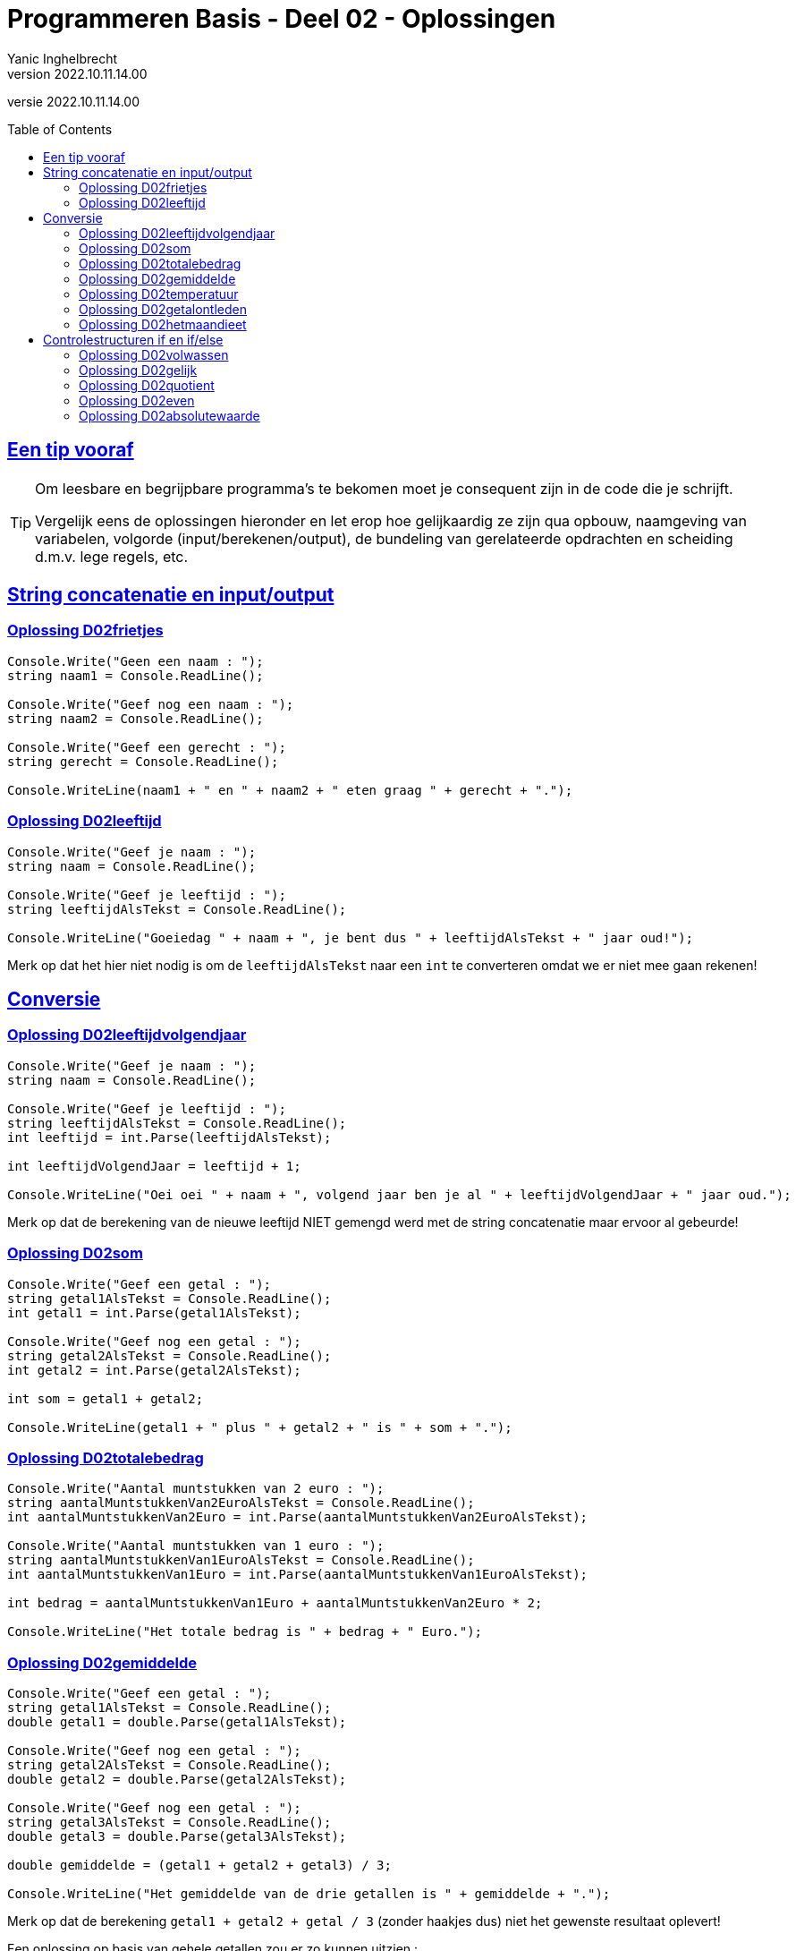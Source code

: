 = Programmeren Basis - Deel 02 - Oplossingen
Yanic Inghelbrecht
v2022.10.11.14.00
// toc and section numbering
:toc: preamble
:toclevels: 4
// geen auto section numbering voor oefeningen (handigere titels en toc)
//:sectnums: 
:sectlinks:
:sectnumlevels: 4
// source code formatting
:prewrap!:
:source-highlighter: rouge
:source-language: csharp
:rouge-style: github
:rouge-css: class
// inject css for highlights using docinfo
:docinfodir: ../common
:docinfo: shared-head
// folders
:imagesdir: images
:url-verdieping: ../{docname}-verdieping/{docname}-verdieping.adoc
// experimental voor kdb: en btn: macro's van AsciiDoctor
:experimental:

//preamble
[.text-right]
versie {revnumber}
 



== Een tip vooraf

[TIP]
====
Om leesbare en begrijpbare programma's te bekomen moet je consequent zijn in de code die je schrijft. 

Vergelijk eens de oplossingen hieronder en let erop hoe gelijkaardig ze zijn qua opbouw, naamgeving van variabelen, volgorde (input/berekenen/output), de bundeling van gerelateerde opdrachten en scheiding d.m.v. lege regels, etc.
====

== String concatenatie en input/output


=== Oplossing D02frietjes
// Y2.01
[source,csharp,linenums]
----
Console.Write("Geen een naam : ");
string naam1 = Console.ReadLine();

Console.Write("Geef nog een naam : ");
string naam2 = Console.ReadLine();

Console.Write("Geef een gerecht : ");
string gerecht = Console.ReadLine();

Console.WriteLine(naam1 + " en " + naam2 + " eten graag " + gerecht + ".");
----


=== Oplossing D02leeftijd
// Y2.03
[source,csharp,linenums]
----
Console.Write("Geef je naam : ");
string naam = Console.ReadLine();

Console.Write("Geef je leeftijd : ");
string leeftijdAlsTekst = Console.ReadLine();

Console.WriteLine("Goeiedag " + naam + ", je bent dus " + leeftijdAlsTekst + " jaar oud!");
----

Merk op dat het hier niet nodig is om de `leeftijdAlsTekst` naar een `int` te converteren omdat we er niet mee gaan rekenen!


== Conversie


=== Oplossing D02leeftijdvolgendjaar
//Y2.04
[source,csharp,linenums]
----
Console.Write("Geef je naam : ");
string naam = Console.ReadLine();

Console.Write("Geef je leeftijd : ");
string leeftijdAlsTekst = Console.ReadLine();
int leeftijd = int.Parse(leeftijdAlsTekst);

int leeftijdVolgendJaar = leeftijd + 1;

Console.WriteLine("Oei oei " + naam + ", volgend jaar ben je al " + leeftijdVolgendJaar + " jaar oud.");
----
Merk op dat de berekening van de nieuwe leeftijd NIET gemengd werd met de string concatenatie maar ervoor al gebeurde!


=== Oplossing D02som
// Y2.02
[source,csharp,linenums]
----
Console.Write("Geef een getal : ");
string getal1AlsTekst = Console.ReadLine();
int getal1 = int.Parse(getal1AlsTekst);

Console.Write("Geef nog een getal : ");
string getal2AlsTekst = Console.ReadLine();
int getal2 = int.Parse(getal2AlsTekst);

int som = getal1 + getal2;

Console.WriteLine(getal1 + " plus " + getal2 + " is " + som + ".");
----


=== Oplossing D02totalebedrag
// C03
[source,csharp,linenums]
----
Console.Write("Aantal muntstukken van 2 euro : ");
string aantalMuntstukkenVan2EuroAlsTekst = Console.ReadLine();
int aantalMuntstukkenVan2Euro = int.Parse(aantalMuntstukkenVan2EuroAlsTekst);

Console.Write("Aantal muntstukken van 1 euro : ");
string aantalMuntstukkenVan1EuroAlsTekst = Console.ReadLine();
int aantalMuntstukkenVan1Euro = int.Parse(aantalMuntstukkenVan1EuroAlsTekst);

int bedrag = aantalMuntstukkenVan1Euro + aantalMuntstukkenVan2Euro * 2;

Console.WriteLine("Het totale bedrag is " + bedrag + " Euro.");
----


=== Oplossing D02gemiddelde
// Y2.05
[source,csharp,linenums]
----
Console.Write("Geef een getal : ");
string getal1AlsTekst = Console.ReadLine();
double getal1 = double.Parse(getal1AlsTekst);

Console.Write("Geef nog een getal : ");
string getal2AlsTekst = Console.ReadLine();
double getal2 = double.Parse(getal2AlsTekst);

Console.Write("Geef nog een getal : ");
string getal3AlsTekst = Console.ReadLine();
double getal3 = double.Parse(getal3AlsTekst);

double gemiddelde = (getal1 + getal2 + getal3) / 3;

Console.WriteLine("Het gemiddelde van de drie getallen is " + gemiddelde + ".");
----

Merk op dat de berekening `getal1 + getal2 + getal / 3` (zonder haakjes dus) niet het gewenste resultaat oplevert!

Een oplossing op basis van gehele getallen zou er zo kunnen uitzien :

[source,csharp,linenums]
----
Console.Write("Geef een getal : ");
string getal1AlsTekst = Console.ReadLine();
int getal1 = int.Parse(getal1AlsTekst);

Console.Write("Geef nog een getal : ");
string getal2AlsTekst = Console.ReadLine();
int getal2 = int.Parse(getal2AlsTekst);

Console.Write("Geef nog een getal : ");
string getal3AlsTekst = Console.ReadLine();
int getal3 = int.Parse(getal3AlsTekst);

double gemiddelde = Convert.ToDouble(getal1 + getal2 + getal3) / 3; // <1>

Console.WriteLine(gemiddelde);
----
<1> `(getal1 + getal2 + getal3) / 3.0` had ook gekund, maar `(getal1 + getal2 + getal3) / 3` zou NIET correct zijn (de berekening zou een gehele deling gebruiken, zelfs al is `gemiddelde` een double!).




=== Oplossing D02temperatuur
// Y2.07
[source,csharp,linenums]
----
Console.Write("Geef de temperatuur in graden Fahrenheit : ");
string fahrenheitAlsTekst = Console.ReadLine();
double fahrenheit = double.Parse(fahrenheitAlsTekst);

double celsius = 5.0 / 9 * (fahrenheit - 32); // <1>

Console.WriteLine("De temperatuur is " + celsius + " graden Celsius.");
----
<1> Let op : als je begint met `5/9` ipv `5.0/9` dan ziet de compiler __int gedeeld door int__ en zal er een gehele deling uitgevoerd worden (en dan begin je links al met een vermenigvuldiging met `0`)!

=== Oplossing D02getalontleden
// Y2.10
[source,csharp,linenums]
----
Console.Write("Geef een getal : ");
string getalAlsTekst = Console.ReadLine();
int getal = int.Parse(getalAlsTekst);

int rest = getal;
int hondertallen = rest / 100;
rest = rest - (hondertallen * 100); // <1>

int tientallen = rest / 10;
rest = rest - (tientallen * 10); // <1>

int eenheden = rest / 1;

Console.WriteLine("Het getal " + getal + " bestaat uit");
Console.WriteLine(hondertallen + " x 100");
Console.WriteLine(tientallen + " x  10");
Console.WriteLine(eenheden + " x   1");
----
<1> we kunnen de twee berekeningen van `rest` makkelijker schrijven met een modulo bewerking :

[source,csharp,linenums]
----
...
int rest = getal;
int hondertallen = rest / 100;
rest = rest % 100;

int tientallen = rest / 10;
rest = rest % 10;

int eenheden = rest / 1;
...
----


=== Oplossing D02hetmaandieet

Voor deze oefening is er geen voorbeeld oplossing beschikbaar.



== Controlestructuren if en if/else


=== Oplossing D02volwassen
// Y2.14
[source,csharp,linenums]
----
Console.Write("Geef je leeftijd : ");
string leeftijdAlsTekst = Console.ReadLine();
int leeftijd = int.Parse(leeftijdAlsTekst);

if (leeftijd >= 18 ) {
	Console.WriteLine("Je bent wel volwassen.");
} else {
	Console.WriteLine("Je bent niet volwassen.");
}
----

of op een ander manier  :	

[source,csharp,linenums]
----
Console.Write("Geef je leeftijd : ");
string leeftijdAlsTekst = Console.ReadLine();
int leeftijd = int.Parse(leeftijdAlsTekst);

Console.Write("je bent");
if (leeftijd >= 18) {
	Console.Write(" wel");
} else {
    Console.Write(" niet");
}
Console.WriteLine(" volwassen.");
----


=== Oplossing D02gelijk
// Y2.15
[source,csharp,linenums]
----
Console.Write("Geef een getal : ");
string getal1AlsTekst = Console.ReadLine();
int getal1 = int.Parse(getal1AlsTekst);

Console.Write("Geef nog een getal : ");
string getal2AlsTekst = Console.ReadLine();
int getal2 = int.Parse(getal2AlsTekst);

if (getal1 == getal2) {
	Console.WriteLine("Ze zijn gelijk.");
} else {
	Console.WriteLine("Ze zijn verschillend");
}
----


=== Oplossing D02quotient
// C05
[source,csharp,linenums]
----
Console.Write("Deeltal?: ");
string deeltalAlsTekst = Console.ReadLine();
double deeltal = double.Parse(deeltalAlsTekst);

Console.Write("Deler?: ");
string delerAlsTekst = Console.ReadLine();
double deler = double.Parse(delerAlsTekst);

if (deler != 0) {
	double quotient = deeltal / deler;
	Console.WriteLine("Quotient: " + quotient);
} else {
	Console.WriteLine("Deling door nul wordt niet toegelaten.");
}
----
Merk op we met kommagetallen werken (dus geen `int` maar wel `double` variabelen en berekeningen) en dat de deling 

- pas uitgevoerd wordt als we zeker zijn dat de deler niet nul is
- niet gemengd wordt met de string concatenatie maar ervoor gebeurt


=== Oplossing D02even
// Y2.16
[source,csharp,linenums]
----
Console.Write("Geef een getal : ");
string getalAlsTekst = Console.ReadLine();
int getal = int.Parse(getalAlsTekst);

if (getal % 2 == 0) { // <1>
	Console.WriteLine("Het getal is even.");
} else {
	Console.WriteLine("Het getal is oneven");
}
----
<1> een even getal is perfect deelbaar door 2 dus de rest-na-deling is 0


=== Oplossing D02absolutewaarde
// Y2.17
[source,csharp,linenums]
----
Console.Write("Geef een getal : ");
string getalAlsTekst = Console.ReadLine();
int getal = int.Parse(getalAlsTekst);

int absoluteWaarde = getal;
if (getal < 0) {
	absoluteWaarde = (-1) * getal; // <1>
}

Console.WriteLine("De absolute waarde is " + absoluteWaarde);
----
<1> Hier moet het minteken van `getal` worden omgekeerd. We doen het met `(-1) * getal`, maar `-getal` of `0-getal` had ook gekund.


